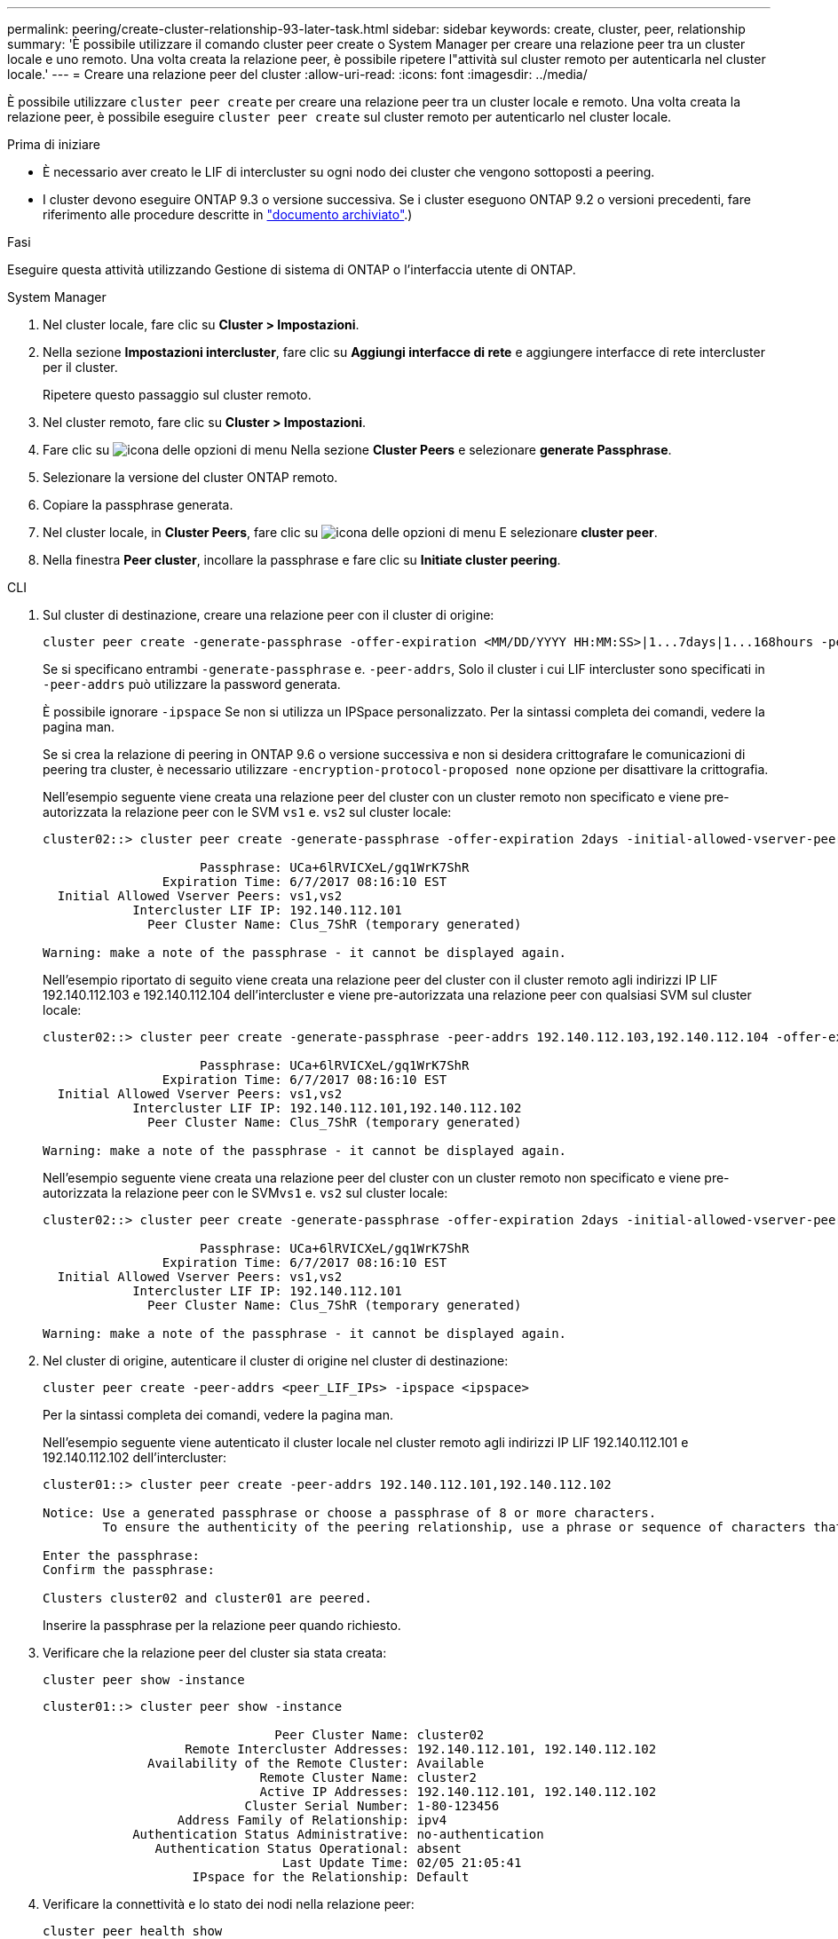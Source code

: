---
permalink: peering/create-cluster-relationship-93-later-task.html 
sidebar: sidebar 
keywords: create, cluster, peer, relationship 
summary: 'È possibile utilizzare il comando cluster peer create o System Manager per creare una relazione peer tra un cluster locale e uno remoto. Una volta creata la relazione peer, è possibile ripetere l"attività sul cluster remoto per autenticarla nel cluster locale.' 
---
= Creare una relazione peer del cluster
:allow-uri-read: 
:icons: font
:imagesdir: ../media/


[role="lead"]
È possibile utilizzare `cluster peer create` per creare una relazione peer tra un cluster locale e remoto. Una volta creata la relazione peer, è possibile eseguire `cluster peer create` sul cluster remoto per autenticarlo nel cluster locale.

.Prima di iniziare
* È necessario aver creato le LIF di intercluster su ogni nodo dei cluster che vengono sottoposti a peering.
* I cluster devono eseguire ONTAP 9.3 o versione successiva. Se i cluster eseguono ONTAP 9.2 o versioni precedenti, fare riferimento alle procedure descritte in link:https://library.netapp.com/ecm/ecm_download_file/ECMLP2494079["documento archiviato"^].)


.Fasi
Eseguire questa attività utilizzando Gestione di sistema di ONTAP o l'interfaccia utente di ONTAP.

[role="tabbed-block"]
====
.System Manager
--
. Nel cluster locale, fare clic su *Cluster > Impostazioni*.
. Nella sezione *Impostazioni intercluster*, fare clic su *Aggiungi interfacce di rete* e aggiungere interfacce di rete intercluster per il cluster.
+
Ripetere questo passaggio sul cluster remoto.

. Nel cluster remoto, fare clic su *Cluster > Impostazioni*.
. Fare clic su image:icon_kabob.gif["icona delle opzioni di menu"] Nella sezione *Cluster Peers* e selezionare *generate Passphrase*.
. Selezionare la versione del cluster ONTAP remoto.
. Copiare la passphrase generata.
. Nel cluster locale, in *Cluster Peers*, fare clic su image:icon_kabob.gif["icona delle opzioni di menu"] E selezionare *cluster peer*.
. Nella finestra *Peer cluster*, incollare la passphrase e fare clic su *Initiate cluster peering*.


--
.CLI
--
. Sul cluster di destinazione, creare una relazione peer con il cluster di origine:
+
[source, cli]
----
cluster peer create -generate-passphrase -offer-expiration <MM/DD/YYYY HH:MM:SS>|1...7days|1...168hours -peer-addrs <peer_LIF_IPs > -initial-allowed-vserver-peers <svm_name>|* -ipspace <ipspace>
----
+
Se si specificano entrambi `-generate-passphrase` e. `-peer-addrs`, Solo il cluster i cui LIF intercluster sono specificati in `-peer-addrs` può utilizzare la password generata.

+
È possibile ignorare `-ipspace` Se non si utilizza un IPSpace personalizzato. Per la sintassi completa dei comandi, vedere la pagina man.

+
Se si crea la relazione di peering in ONTAP 9.6 o versione successiva e non si desidera crittografare le comunicazioni di peering tra cluster, è necessario utilizzare `-encryption-protocol-proposed none` opzione per disattivare la crittografia.

+
Nell'esempio seguente viene creata una relazione peer del cluster con un cluster remoto non specificato e viene pre-autorizzata la relazione peer con le SVM `vs1` e. `vs2` sul cluster locale:

+
[listing]
----
cluster02::> cluster peer create -generate-passphrase -offer-expiration 2days -initial-allowed-vserver-peers vs1,vs2

                     Passphrase: UCa+6lRVICXeL/gq1WrK7ShR
                Expiration Time: 6/7/2017 08:16:10 EST
  Initial Allowed Vserver Peers: vs1,vs2
            Intercluster LIF IP: 192.140.112.101
              Peer Cluster Name: Clus_7ShR (temporary generated)

Warning: make a note of the passphrase - it cannot be displayed again.
----
+
Nell'esempio riportato di seguito viene creata una relazione peer del cluster con il cluster remoto agli indirizzi IP LIF 192.140.112.103 e 192.140.112.104 dell'intercluster e viene pre-autorizzata una relazione peer con qualsiasi SVM sul cluster locale:

+
[listing]
----
cluster02::> cluster peer create -generate-passphrase -peer-addrs 192.140.112.103,192.140.112.104 -offer-expiration 2days -initial-allowed-vserver-peers *

                     Passphrase: UCa+6lRVICXeL/gq1WrK7ShR
                Expiration Time: 6/7/2017 08:16:10 EST
  Initial Allowed Vserver Peers: vs1,vs2
            Intercluster LIF IP: 192.140.112.101,192.140.112.102
              Peer Cluster Name: Clus_7ShR (temporary generated)

Warning: make a note of the passphrase - it cannot be displayed again.
----
+
Nell'esempio seguente viene creata una relazione peer del cluster con un cluster remoto non specificato e viene pre-autorizzata la relazione peer con le SVM``vs1`` e. `vs2` sul cluster locale:

+
[listing]
----
cluster02::> cluster peer create -generate-passphrase -offer-expiration 2days -initial-allowed-vserver-peers vs1,vs2

                     Passphrase: UCa+6lRVICXeL/gq1WrK7ShR
                Expiration Time: 6/7/2017 08:16:10 EST
  Initial Allowed Vserver Peers: vs1,vs2
            Intercluster LIF IP: 192.140.112.101
              Peer Cluster Name: Clus_7ShR (temporary generated)

Warning: make a note of the passphrase - it cannot be displayed again.
----
. Nel cluster di origine, autenticare il cluster di origine nel cluster di destinazione:
+
[source, cli]
----
cluster peer create -peer-addrs <peer_LIF_IPs> -ipspace <ipspace>
----
+
Per la sintassi completa dei comandi, vedere la pagina man.

+
Nell'esempio seguente viene autenticato il cluster locale nel cluster remoto agli indirizzi IP LIF 192.140.112.101 e 192.140.112.102 dell'intercluster:

+
[listing]
----
cluster01::> cluster peer create -peer-addrs 192.140.112.101,192.140.112.102

Notice: Use a generated passphrase or choose a passphrase of 8 or more characters.
        To ensure the authenticity of the peering relationship, use a phrase or sequence of characters that would be hard to guess.

Enter the passphrase:
Confirm the passphrase:

Clusters cluster02 and cluster01 are peered.
----
+
Inserire la passphrase per la relazione peer quando richiesto.

. Verificare che la relazione peer del cluster sia stata creata:
+
[source, cli]
----
cluster peer show -instance
----
+
[listing]
----
cluster01::> cluster peer show -instance

                               Peer Cluster Name: cluster02
                   Remote Intercluster Addresses: 192.140.112.101, 192.140.112.102
              Availability of the Remote Cluster: Available
                             Remote Cluster Name: cluster2
                             Active IP Addresses: 192.140.112.101, 192.140.112.102
                           Cluster Serial Number: 1-80-123456
                  Address Family of Relationship: ipv4
            Authentication Status Administrative: no-authentication
               Authentication Status Operational: absent
                                Last Update Time: 02/05 21:05:41
                    IPspace for the Relationship: Default
----
. Verificare la connettività e lo stato dei nodi nella relazione peer:
+
[source, cli]
----
cluster peer health show
----
+
[listing]
----
cluster01::> cluster peer health show
Node       cluster-Name                Node-Name
             Ping-Status               RDB-Health Cluster-Health  Avail…
---------- --------------------------- ---------  --------------- --------
cluster01-01
           cluster02                   cluster02-01
             Data: interface_reachable
             ICMP: interface_reachable true       true            true
                                       cluster02-02
             Data: interface_reachable
             ICMP: interface_reachable true       true            true
cluster01-02
           cluster02                   cluster02-01
             Data: interface_reachable
             ICMP: interface_reachable true       true            true
                                       cluster02-02
             Data: interface_reachable
             ICMP: interface_reachable true       true            true
----


--
====


== Altri modi per farlo in ONTAP

[cols="2"]
|===
| Per eseguire queste attività con... | Guarda questo contenuto... 


| System Manager riprogettato (disponibile con ONTAP 9.7 e versioni successive) | link:https://docs.netapp.com/us-en/ontap/task_dp_prepare_mirror.html["Preparazione per il mirroring e il vaulting"^] 


| System Manager Classic (disponibile con ONTAP 9.7 e versioni precedenti) | link:https://docs.netapp.com/us-en/ontap-system-manager-classic/volume-disaster-prep/index.html["Panoramica sulla preparazione del disaster recovery dei volumi"^] 
|===